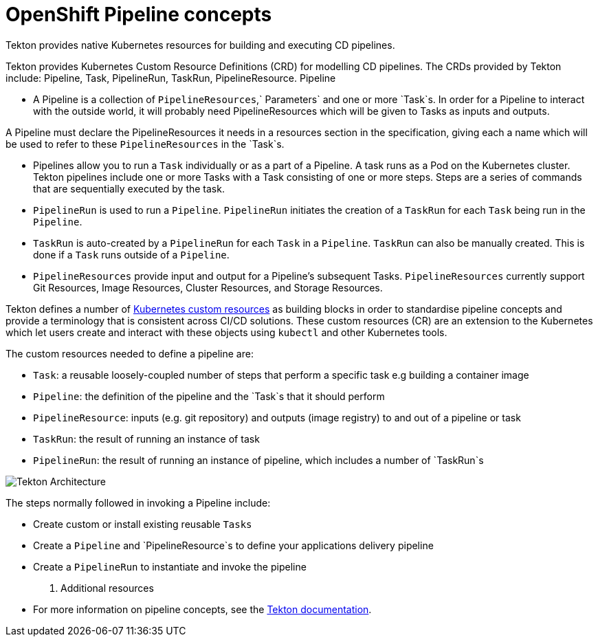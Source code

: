 [id="openshift-pipeline-concepts_{context}"]
= OpenShift Pipeline concepts

Tekton provides native Kubernetes resources for building and executing CD pipelines. 

Tekton provides Kubernetes Custom Resource Definitions (CRD) for modelling CD pipelines. The CRDs provided by Tekton include: Pipeline, Task, PipelineRun, TaskRun, PipelineResource. 
Pipeline

* A Pipeline is a collection of `PipelineResources`,` Parameters` and one or more `Task`s. In order for a Pipeline to interact with the outside world, it will probably need PipelineResources which will be given to Tasks as inputs and outputs.

A Pipeline must declare the PipelineResources it needs in a resources section in the specification, giving each a name which will be used to refer to these `PipelineResources` in the `Task`s.

* Pipelines allow you to run a `Task` individually or as a part of a Pipeline. A task runs as a Pod on the Kubernetes cluster. Tekton pipelines include one or more Tasks with a Task consisting of one or more steps. Steps are a series of commands that are sequentially executed by the task.

* `PipelineRun` is used to run a `Pipeline`. `PipelineRun` initiates the creation of a `TaskRun` for each `Task` being run in the `Pipeline`.

* `TaskRun` is auto-created by a `PipelineRun` for each `Task` in a `Pipeline`. `TaskRun` can also be manually created. This is done if a `Task` runs outside of a `Pipeline`.

* `PipelineResources` provide input and output for a Pipeline’s subsequent Tasks. `PipelineResources` currently support Git Resources, Image Resources, Cluster Resources, and Storage Resources.

Tekton defines a number of link:https://kubernetes.io/docs/concepts/extend-kubernetes/api-extension/custom-resources/[Kubernetes custom resources] as building blocks in order to standardise pipeline concepts and provide a terminology that is consistent across CI/CD solutions. These custom resources (CR) are an extension to the Kubernetes which let users create and interact with these objects using `kubectl` and other Kubernetes tools.

The custom resources needed to define a pipeline are:

* `Task`: a reusable loosely-coupled number of steps that perform a specific task e.g building a container image
* `Pipeline`: the definition of the pipeline and the `Task`s that it should perform
* `PipelineResource`: inputs (e.g. git repository) and outputs (image registry) to and out of a pipeline or task
* `TaskRun`: the result of running an instance of task
* `PipelineRun`: the result of running an instance of pipeline, which includes a number of `TaskRun`s

image::images/tekton-architecture.svg[Tekton Architecture]

The steps normally followed in invoking a Pipeline include:

* Create custom or install existing reusable `Tasks`
* Create a `Pipeline` and `PipelineResource`s to define your applications delivery pipeline
* Create a `PipelineRun` to instantiate and invoke the pipeline


. Additional resources

* For more information on pipeline concepts, see the link:https://github.com/tektoncd/pipeline/tree/master/docs#learn-more[Tekton documentation].

